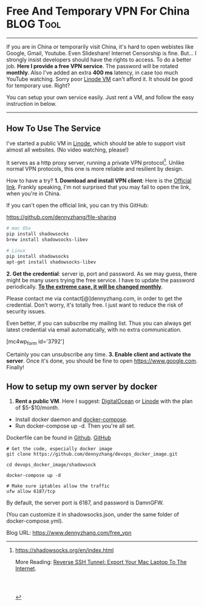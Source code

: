 * Free And Temporary VPN For China                                :BLOG:Tool:
:PROPERTIES:
:type:   DevOps,Service,Recommend,Popular
:END:
---------------------------------------------------------------------
If you are in China or temporarily visit China, it's hard to open webistes like Google, Gmail, Youtube. Even Slideshare! Internet Censorship is fine. But... I strongly insist developers should have the rights to access. To do a better job.
*Here I provide a free VPN service*. The password will be rotated *monthly*. Also I've added an extra *400 ms* latency, in case too much YouTube watching. Sorry poor [[https://www.dennyzhang.com/vps_linode][Linode VM]] can't afford it. It should be good for temporary use. Right?

You can setup your own service easily. Just rent a VM, and follow the easy instruction in below.

[[image-blog:Free And Temporary VPN For China][https://www.dennyzhang.com/wp-content/uploads/denny/vpn_bypass.jpg]]
---------------------------------------------------------------------
** How To Use The Service
I've started a public VM in [[https://www.linode.com/?r=e4825280de70fda18185c3cce1b92ca868bc5759][Linode]], which should be able to support visit almost all websites. 
(No video watching, please!)

It serves as a http proxy server, running a private VPN protocol[1]. Unlike normal VPN protocols, this one is more reliable and resilient by design.

How to have a try?
*1. Download and install VPN client*: Here is the [[https://shadowsocks.org/en/download/clients.html][Official link]]. Frankly speaking, I'm not surprised that you may fail to open the link, when you're in China.

[[image-blog:Free And Temporary VPN For China][https://www.dennyzhang.com/wp-content/uploads/denny/ss_download.png]]

If you can't open the official link, you can try this GitHub:

https://github.com/dennyzhang/file-sharing

#+BEGIN_SRC sh
# mac OSx
pip install shadowsocks
brew install shadowsocks-libev

# Linux
pip install shadowsocks
apt-get install shadowsocks-libev
#+END_SRC
*2. Get the credential*: server ip, port and password.
As we may guess, there might be many users trying the free service. I have to update the password periodically. *_To the extreme case, it will be changed monthly_*.

Please contact me via contact[@]dennyzhang.com, in order to get the credential. Don't worry, it's totally free. I just want to reduce the risk of security issues.

Even better, if you can subscribe my mailing list. Thus you can always get latest credential via email automatically, with no extra communication.

[mc4wp_form id='3792']

Certainly you can unsubscribe any time.
*3. Enable client and activate the server*. Once it's done, you should be fine to open https://www.google.com. Finally!
[[image-blog:Free And Temporary VPN For China][https://www.dennyzhang.com/wp-content/uploads/denny/ss_config.png]]

[[image-blog:Free And Temporary VPN For China][https://www.dennyzhang.com/wp-content/uploads/denny/ss_activate_server.jpg]]
** How to setup my own server by docker
1. *Rent a public VM*. Here I suggest: [[https://m.do.co/t/dab249326995][DigitalOcean]] or [[https://www.linode.com/?r=e4825280de70fda18185c3cce1b92ca868bc5759][Linode]] with the plan of $5-$10/month.
- Install docker daemon and [[https://www.dennyzhang.com/docke_compose][docker-compose]].
- Run docker-compose up -d. Then you're all set.

Dockerfile can be found in [[https://github.com/dennyzhang/devops_docker_image/blob/tag_v6/shadowsock][Github]]. [[github:DennyZhang][GitHub]]
#+BEGIN_EXAMPLE
# Get the code, especially docker image
git clone https://github.com/dennyzhang/devops_docker_image.git

cd devops_docker_image/shadowsock

docker-compose up -d

# Make sure iptables allow the traffic
ufw allow 6187/tcp
#+END_EXAMPLE

By default, the server port is 6187, and password is DamnGFW.

(You can customize it in shadowsocks.json, under the same folder of docker-compose.yml).

[[image-blog:Free And Temporary VPN For China][https://www.dennyzhang.com/wp-content/uploads/denny/ss_json.jpg]]

[1] https://shadowsocks.org/en/index.html

More Reading: [[https://www.dennyzhang.com/export_mac_laptop][Reverse SSH Tunnel: Export Your Mac Laptop To The Internet]].
#+BEGIN_HTML
<a href="https://github.com/dennyzhang/www.dennyzhang.com/tree/master/posts/free_vpn"><img align="right" width="200" height="183" src="https://www.dennyzhang.com/wp-content/uploads/denny/watermark/github.png" /></a>

<div id="the whole thing" style="overflow: hidden;">
<div style="float: left; padding: 5px"> <a href="https://www.linkedin.com/in/dennyzhang001"><img src="https://www.dennyzhang.com/wp-content/uploads/sns/linkedin.png" alt="linkedin" /></a></div>
<div style="float: left; padding: 5px"><a href="https://github.com/dennyzhang"><img src="https://www.dennyzhang.com/wp-content/uploads/sns/github.png" alt="github" /></a></div>
<div style="float: left; padding: 5px"><a href="https://www.dennyzhang.com/slack" target="_blank" rel="nofollow"><img src="https://slack.dennyzhang.com/badge.svg" alt="slack"/></a></div>
</div>

<br/><br/>
<a href="http://makeapullrequest.com" target="_blank" rel="nofollow"><img src="https://img.shields.io/badge/PRs-welcome-brightgreen.svg" alt="PRs Welcome"/></a>
#+END_HTML

Blog URL: https://www.dennyzhang.com/free_vpn
* misc                                                             :noexport:
** TODO shadowsock: block websites like youtube
** TODO Access Google through hacking /etc/hosts
** TODO shadowsocks: only allow visit google, add whitelist
** #  --8<-------------------------- separator ------------------------>8--
** DONE shadowsocks create multiple credential
  CLOSED: [2017-07-29 Sat 23:40]
https://github.com/shadowsocks/shadowsocks/wiki/Configure-Multiple-Users
#+BEGIN_EXAMPLE
{
    "server": "0.0.0.0",
    "port_password": {
        "8381": "foobar1",
        "8382": "foobar2",
        "8383": "foobar3",
        "8384": "foobar4"
    },
    "timeout": 300,
    "method": "aes-256-cfb"
}
#+END_EXAMPLE
** #  --8<-------------------------- separator ------------------------>8--
** [#A] Online service: VPN service Customer Support
#+BEGIN_EXAMPLE
tc qdisc del dev br-24cf872c7dff root netem
tc qdisc add dev br-24cf872c7dff root netem delay 500ms
tc qdisc
#+END_EXAMPLE
Justine <justinleisure@163.com>, Bin <shoopman@qq.com>, JJmanuel <mjeusomjerie@gmail.com>

Sherwin <cz_ysy@163.com>

微信.老鼎 948118402@qq.com

hi {name}

- Internal
| Name                   | Summary            |
|------------------------+--------------------|
| justinleisure@163.com  | 李俊炜, Justin Lee |
| shoopman@qq.com        | 梁彬               |
| mjeusomjerie@gmail.com | JJmanuel           | 

- External
| Name                  | Summary         |
|-----------------------+-----------------|
| ecampanajr@gmail.com  | Ernesto Campana |
| qnqtknguyen@gmail.com | Quang Nguyen    |

Credential for VPN

#+BEGIN_EXAMPLE
Hi XX

Here is Shadowsocks Credential:

https://www.dennyzhang.com/free_vpn

,-----------
| Server: vpn.dennyzhang.com
| Port: 6188
| Password: CrackGFWDenny456
`-----------

(No Video Watching please.)

We also have a slack channel to better support this.

Join: https://www.dennyzhang.com/slack, and ping @dennyzhang
It's perfect fine, if you choose to ignore. 

(Just I'm more available in slack, compared to email)

Enjoy!
-- 
Denny Zhang(张巍)
Email: contact@dennyzhang.com
Website: https://www.dennyzhang.com
LinkedIn: https://linkedin.com/in/dennyzhang001

Do what you value. Value what you do. Why do anything else?

( ´͈ ᗨ `͈ )◞
#+END_EXAMPLE

* org-mode configuration                                           :noexport:
#+STARTUP: overview customtime noalign logdone showall
#+DESCRIPTION: 
#+KEYWORDS: 
#+AUTHOR: Denny Zhang
#+EMAIL:  denny@dennyzhang.com
#+TAGS: noexport(n)
#+PRIORITIES: A D C
#+OPTIONS:   H:3 num:t toc:nil \n:nil @:t ::t |:t ^:t -:t f:t *:t <:t
#+OPTIONS:   TeX:t LaTeX:nil skip:nil d:nil todo:t pri:nil tags:not-in-toc
#+EXPORT_EXCLUDE_TAGS: exclude noexport
#+SEQ_TODO: TODO HALF ASSIGN | DONE BYPASS DELEGATE CANCELED DEFERRED
#+LINK_UP:   
#+LINK_HOME: 
